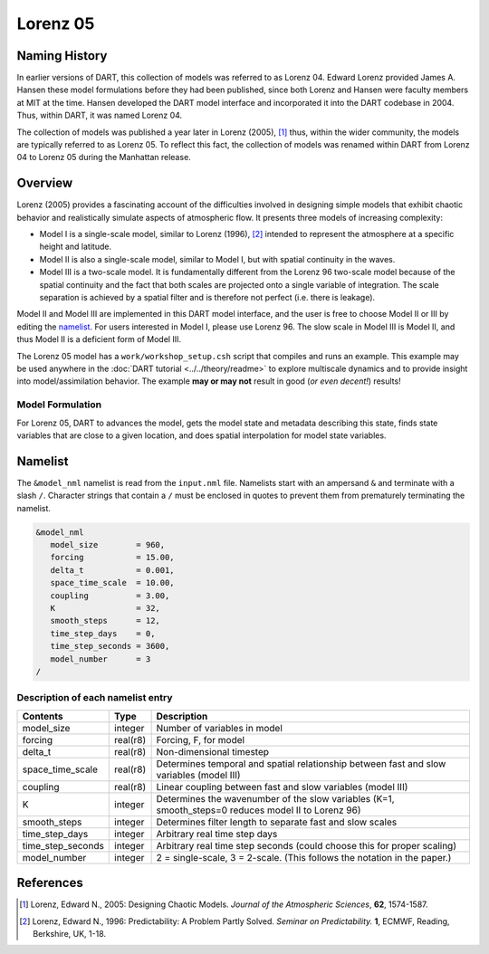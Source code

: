 Lorenz 05
=========

Naming History
--------------

In earlier versions of DART, this collection of models was referred to as
Lorenz 04. Edward Lorenz provided James A. Hansen these model formulations
before they had been published, since both Lorenz and Hansen were faculty
members at MIT at the time. Hansen developed the DART model interface and
incorporated it into the DART codebase in 2004. Thus, within DART, it was named
Lorenz 04.

The collection of models was published a year later in Lorenz (2005), [1]_
thus, within the wider community, the models are typically referred to as
Lorenz 05. To reflect this fact, the collection of models was renamed within
DART from Lorenz 04 to Lorenz 05 during the Manhattan release.

Overview
--------

Lorenz (2005) provides a fascinating account of the difficulties involved in
designing simple models that exhibit chaotic behavior and realistically
simulate aspects of atmospheric flow. It presents three models of increasing
complexity:

- Model I is a single-scale model, similar to Lorenz (1996), [2]_ intended to
  represent the atmosphere at a specific height and latitude.
- Model II is also a single-scale model, similar to Model I, but with spatial
  continuity in the waves.
- Model III is a two-scale model. It is fundamentally different from the Lorenz
  96 two-scale model because of the spatial continuity and the fact that both
  scales are projected onto a single variable of integration. The scale
  separation is achieved by a spatial filter and is therefore not perfect (i.e.
  there is leakage).

Model II and Model III are implemented in this DART model interface, and the
user is free to choose Model II or III by editing the `namelist`_. For users
interested in Model I, please use Lorenz 96. The slow scale in Model III is
Model II, and thus Model II is a deficient form of Model III.

The Lorenz 05 model has a ``work/workshop_setup.csh`` script that compiles and 
runs an example.  This example may be used anywhere in the
:doc:`DART tutorial <../../theory/readme>` to explore 
multiscale dynamics
and to provide insight into model/assimilation behavior.
The example **may or may not** result in good (*or even decent!*) results!

Model Formulation
~~~~~~~~~~~~~~~~~

For Lorenz 05, DART to advances the model, gets the model state and metadata
describing this state, finds state variables that are close to a given
location, and does spatial interpolation for model state variables.

Namelist
--------

The ``&model_nml`` namelist is read from the ``input.nml`` file. Namelists
start with an ampersand ``&`` and terminate with a slash ``/``. Character
strings that contain a ``/`` must be enclosed in quotes to prevent them from
prematurely terminating the namelist.

.. code-block:: fortran

  &model_nml
     model_size        = 960,
     forcing           = 15.00,
     delta_t           = 0.001,
     space_time_scale  = 10.00,
     coupling          = 3.00,
     K                 = 32,
     smooth_steps      = 12,
     time_step_days    = 0,
     time_step_seconds = 3600,
     model_number      = 3
  /

Description of each namelist entry
~~~~~~~~~~~~~~~~~~~~~~~~~~~~~~~~~~

+-------------------+----------+-------------------------------------+
| Contents          | Type     | Description                         |
+===================+==========+=====================================+
| model_size        | integer  | Number of variables in model        |
+-------------------+----------+-------------------------------------+
| forcing           | real(r8) | Forcing, F, for model               |
+-------------------+----------+-------------------------------------+
| delta_t           | real(r8) | Non-dimensional timestep            |
+-------------------+----------+-------------------------------------+
| space_time_scale  | real(r8) | Determines temporal and spatial     |
|                   |          | relationship between fast and slow  |
|                   |          | variables (model III)               |
+-------------------+----------+-------------------------------------+
| coupling          | real(r8) | Linear coupling between fast and    |
|                   |          | slow variables (model III)          |
+-------------------+----------+-------------------------------------+
| K                 | integer  | Determines the wavenumber of the    |
|                   |          | slow variables (K=1, smooth_steps=0 |
|                   |          | reduces model II to Lorenz 96)      |
+-------------------+----------+-------------------------------------+
| smooth_steps      | integer  | Determines filter length to         |
|                   |          | separate fast and slow scales       |
+-------------------+----------+-------------------------------------+
| time_step_days    | integer  | Arbitrary real time step days       |
+-------------------+----------+-------------------------------------+
| time_step_seconds | integer  | Arbitrary real time step seconds    |
|                   |          | (could choose this for proper       |
|                   |          | scaling)                            |
+-------------------+----------+-------------------------------------+
| model_number      | integer  | 2 = single-scale, 3 = 2-scale.      |
|                   |          | (This follows the notation in the   |
|                   |          | paper.)                             |
+-------------------+----------+-------------------------------------+

References
----------

.. [1] Lorenz, Edward N., 2005: Designing Chaotic Models. *Journal of the Atmospheric Sciences*, **62**, 1574-1587.
.. [2] Lorenz, Edward N., 1996: Predictability: A Problem Partly Solved. *Seminar on Predictability.* **1**, ECMWF, Reading, Berkshire, UK, 1-18.
